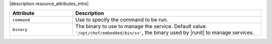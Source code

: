 .. The contents of this file are included in multiple topics.
.. This file should not be changed in a way that hinders its ability to appear in multiple documentation sets.

|description resource_attributes_intro|

.. list-table::
   :widths: 150 450
   :header-rows: 1

   * - Attribute
     - Description
   * - ``command``
     - Use to specify the command to be run.
   * - ``binary``
     - The binary to use to manage the service. Default value: ``'/opt/chef/embedded/bin/sv'``, the binary used by |runit| to manage services.
